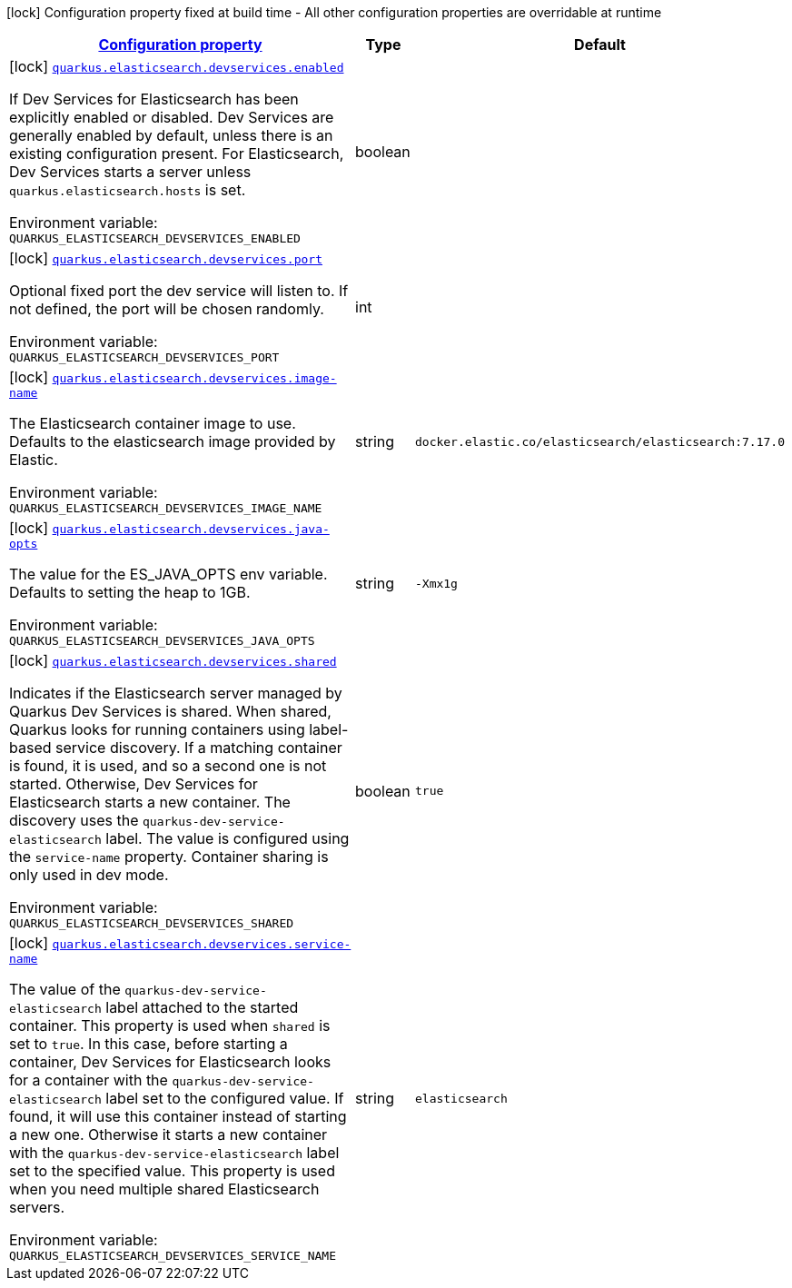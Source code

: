 
:summaryTableId: quarkus-elasticsearch-devservices-elasticsearch-dev-services-build-time-config
[.configuration-legend]
icon:lock[title=Fixed at build time] Configuration property fixed at build time - All other configuration properties are overridable at runtime
[.configuration-reference, cols="80,.^10,.^10"]
|===

h|[[quarkus-elasticsearch-devservices-elasticsearch-dev-services-build-time-config_configuration]]link:#quarkus-elasticsearch-devservices-elasticsearch-dev-services-build-time-config_configuration[Configuration property]

h|Type
h|Default

a|icon:lock[title=Fixed at build time] [[quarkus-elasticsearch-devservices-elasticsearch-dev-services-build-time-config_quarkus.elasticsearch.devservices.enabled]]`link:#quarkus-elasticsearch-devservices-elasticsearch-dev-services-build-time-config_quarkus.elasticsearch.devservices.enabled[quarkus.elasticsearch.devservices.enabled]`

[.description]
--
If Dev Services for Elasticsearch has been explicitly enabled or disabled. Dev Services are generally enabled by default, unless there is an existing configuration present. For Elasticsearch, Dev Services starts a server unless `quarkus.elasticsearch.hosts` is set.

Environment variable: `+++QUARKUS_ELASTICSEARCH_DEVSERVICES_ENABLED+++`
--|boolean 
|


a|icon:lock[title=Fixed at build time] [[quarkus-elasticsearch-devservices-elasticsearch-dev-services-build-time-config_quarkus.elasticsearch.devservices.port]]`link:#quarkus-elasticsearch-devservices-elasticsearch-dev-services-build-time-config_quarkus.elasticsearch.devservices.port[quarkus.elasticsearch.devservices.port]`

[.description]
--
Optional fixed port the dev service will listen to. 
 If not defined, the port will be chosen randomly.

Environment variable: `+++QUARKUS_ELASTICSEARCH_DEVSERVICES_PORT+++`
--|int 
|


a|icon:lock[title=Fixed at build time] [[quarkus-elasticsearch-devservices-elasticsearch-dev-services-build-time-config_quarkus.elasticsearch.devservices.image-name]]`link:#quarkus-elasticsearch-devservices-elasticsearch-dev-services-build-time-config_quarkus.elasticsearch.devservices.image-name[quarkus.elasticsearch.devservices.image-name]`

[.description]
--
The Elasticsearch container image to use. Defaults to the elasticsearch image provided by Elastic.

Environment variable: `+++QUARKUS_ELASTICSEARCH_DEVSERVICES_IMAGE_NAME+++`
--|string 
|`docker.elastic.co/elasticsearch/elasticsearch:7.17.0`


a|icon:lock[title=Fixed at build time] [[quarkus-elasticsearch-devservices-elasticsearch-dev-services-build-time-config_quarkus.elasticsearch.devservices.java-opts]]`link:#quarkus-elasticsearch-devservices-elasticsearch-dev-services-build-time-config_quarkus.elasticsearch.devservices.java-opts[quarkus.elasticsearch.devservices.java-opts]`

[.description]
--
The value for the ES_JAVA_OPTS env variable. Defaults to setting the heap to 1GB.

Environment variable: `+++QUARKUS_ELASTICSEARCH_DEVSERVICES_JAVA_OPTS+++`
--|string 
|`-Xmx1g`


a|icon:lock[title=Fixed at build time] [[quarkus-elasticsearch-devservices-elasticsearch-dev-services-build-time-config_quarkus.elasticsearch.devservices.shared]]`link:#quarkus-elasticsearch-devservices-elasticsearch-dev-services-build-time-config_quarkus.elasticsearch.devservices.shared[quarkus.elasticsearch.devservices.shared]`

[.description]
--
Indicates if the Elasticsearch server managed by Quarkus Dev Services is shared. When shared, Quarkus looks for running containers using label-based service discovery. If a matching container is found, it is used, and so a second one is not started. Otherwise, Dev Services for Elasticsearch starts a new container. 
 The discovery uses the `quarkus-dev-service-elasticsearch` label. The value is configured using the `service-name` property. 
 Container sharing is only used in dev mode.

Environment variable: `+++QUARKUS_ELASTICSEARCH_DEVSERVICES_SHARED+++`
--|boolean 
|`true`


a|icon:lock[title=Fixed at build time] [[quarkus-elasticsearch-devservices-elasticsearch-dev-services-build-time-config_quarkus.elasticsearch.devservices.service-name]]`link:#quarkus-elasticsearch-devservices-elasticsearch-dev-services-build-time-config_quarkus.elasticsearch.devservices.service-name[quarkus.elasticsearch.devservices.service-name]`

[.description]
--
The value of the `quarkus-dev-service-elasticsearch` label attached to the started container. This property is used when `shared` is set to `true`. In this case, before starting a container, Dev Services for Elasticsearch looks for a container with the `quarkus-dev-service-elasticsearch` label set to the configured value. If found, it will use this container instead of starting a new one. Otherwise it starts a new container with the `quarkus-dev-service-elasticsearch` label set to the specified value. 
 This property is used when you need multiple shared Elasticsearch servers.

Environment variable: `+++QUARKUS_ELASTICSEARCH_DEVSERVICES_SERVICE_NAME+++`
--|string 
|`elasticsearch`

|===